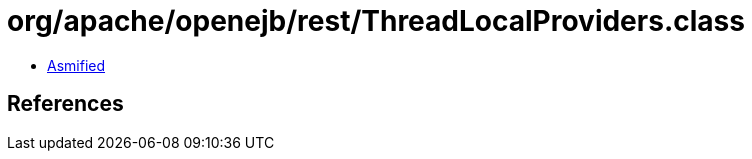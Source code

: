 = org/apache/openejb/rest/ThreadLocalProviders.class

 - link:ThreadLocalProviders-asmified.java[Asmified]

== References

